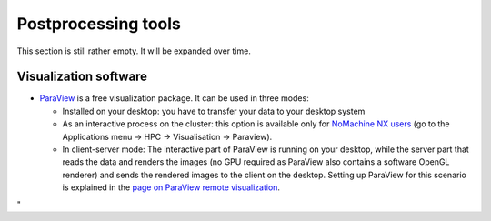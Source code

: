 Postprocessing tools
====================

This section is still rather empty. It will be expanded over time.

Visualization software
----------------------

-  `ParaView <\%22https://www.paraview.org/\%22>`__ is a free
   visualization package. It can be used in three modes:

   -  Installed on your desktop: you have to transfer your data to your
      desktop system
   -  As an interactive process on the cluster: this option is available
      only for `NoMachine NX
      users <\%22/client/multiplatform/nx-start-guide\%22>`__ (go to the
      Applications menu -> HPC -> Visualisation -> Paraview).
   -  In client-server mode: The interactive part of ParaView is running
      on your desktop, while the server part that reads the data and
      renders the images (no GPU required as ParaView also contains a
      software OpenGL renderer) and sends the rendered images to the
      client on the desktop. Setting up ParaView for this scenario is
      explained in the `page on ParaView remote
      visualization <\%22/cluster-doc/postprocessing/paraview-remote-visualization\%22>`__.

"
